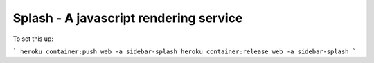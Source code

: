 =======================================
Splash - A javascript rendering service
=======================================

To set this up:

```
heroku container:push web -a sidebar-splash
heroku container:release web -a sidebar-splash
```